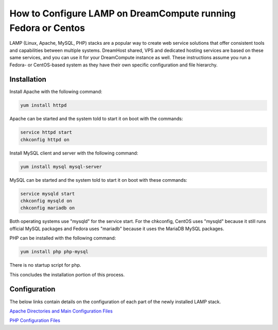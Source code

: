 ==============================================================
How to Configure LAMP on DreamCompute running Fedora or Centos
==============================================================

LAMP (Linux, Apache, MySQL, PHP) stacks are a popular way to create web
service solutions that offer consistent tools and capabilities between
multiple systems.  DreamHost shared, VPS and dedicated hosting services are
based on these same services, and you can use it for your DreamCompute
instance as well.  These instructions assume you run a Fedora- or CentOS-based
system as they have their own specific configuration and file hierarchy.

Installation
~~~~~~~~~~~~

Install Apache with the following command:

.. code::

    yum install httpd

Apache can be started and the system told to start it on boot with the
commands:

.. code::

    service httpd start
    chkconfig httpd on

Install MySQL client and server with the following command:

.. code::

    yum install mysql mysql-server

MySQL can be started and the system told to start it on boot with these
commands:

.. code::

    service mysqld start
    chkconfig mysqld on
    chkconfig mariadb on

Both operating systems use "mysqld" for the service start.  For the chkconfig,
CentOS uses "mysqld" because it still runs official MySQL packages and Fedora
uses "mariadb" because it uses the MariaDB MySQL packages.

PHP can be installed with the following command:

.. code::

    yum install php php-mysql

There is no startup script for php.

This concludes the installation portion of this process.

Configuration
~~~~~~~~~~~~~

The below links contain details on the configuration of each part of the newly
installed LAMP stack.

`Apache Directories and Main Configuration Files`_

`PHP Configuration Files`_

.. _Apache Directories and Main Configuration Files: 215231178-How-to-Configure-Apache-on-DreamCompute-Running-Fedora-or-Centos

.. _PHP Configuration Files: 215231208-How-to-Configure-PHP-on-DreamCompute-running-Fedora-or-Centos

.. _MySQL Configuration: 215879487-How-to-Configure-MYSQL-on-DreamCompute-running-Debian-or-Ubuntu

.. meta::
    :labels: php apache mysql fedora centos nova
